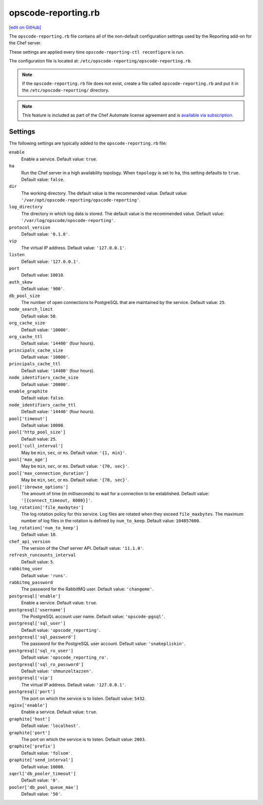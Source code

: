=====================================================
opscode-reporting.rb
=====================================================
`[edit on GitHub] <https://github.com/chef/chef-web-docs/blob/master/chef_master/source/config_rb_reporting.rst>`__

.. tag chef_automate_mark

.. image:: ../../images/chef_automate_full.png
   :width: 40px
   :height: 17px

.. end_tag

The ``opscode-reporting.rb`` file contains all of the non-default configuration settings used by the Reporting add-on for the Chef server.

These settings are applied every time ``opscode-reporting-ctl reconfigure`` is run.

The configuration file is located at: ``/etc/opscode-reporting/opscode-reporting.rb``.

.. note:: If the ``opscode-reporting.rb`` file does not exist, create a file called ``opscode-reporting.rb`` and put it in the ``/etc/opscode-reporting/`` directory.

.. note:: .. tag chef_subscriptions

          This feature is included as part of the Chef Automate license agreement and is `available via subscription <https://www.chef.io/pricing/>`_.

          .. end_tag

Settings
==========================================================================

The following settings are typically added to the ``opscode-reporting.rb`` file:

``enable``
   Enable a service. Default value: ``true``.

``ha``
   Run the Chef server in a high availability topology. When ``topology`` is set to ``ha``, this setting defaults to ``true``. Default value: ``false``.

``dir``
   The working directory. The default value is the recommended value. Default value: ``'/var/opt/opscode-reporting/opscode-reporting'``.

``log_directory``
   The directory in which log data is stored. The default value is the recommended value. Default value: ``'/var/log/opscode/opscode-reporting'``.

``protocol_version``
   Default value: ``'0.1.0'``.

``vip``
   The virtual IP address. Default value: ``'127.0.0.1'``.

``listen``
   Default value: ``'127.0.0.1'``.

``port``
   Default value: ``10010``.

``auth_skew``
   Default value: ``'900'``.

``db_pool_size``
   The number of open connections to PostgreSQL that are maintained by the service. Default value: ``25``.

``node_search_limit``
   Default value: ``50``.

``org_cache_size``
   Default value: ``'10000'``.

``org_cache_ttl``
   Default value: ``'14400'`` (four hours).

``principals_cache_size``
   Default value: ``'10000'``.

``principals_cache_ttl``
   Default value: ``'14400'`` (four hours).

``node_identifiers_cache_size``
   Default value: ``'20000'``.

``enable_graphite``
   Default value: ``false``.

``node_identifiers_cache_ttl``
   Default value: ``'14440'`` (four hours).

``pool['timeout']``
   Default value: ``10000``.

``pool['http_pool_size']``
   Default value: ``25``.

``pool['cull_interval']``
   May be ``min``, ``sec``, or ``ms``. Default value: ``'{1, min}'``.

``pool['max_age']``
   May be ``min``, ``sec``, or ``ms``. Default value: ``'{70, sec}'``.

``pool['max_connection_duration']``
   May be ``min``, ``sec``, or ``ms``. Default value: ``'{70, sec}'``.

``pool['ibrowse_options']``
   The amount of time (in milliseconds) to wait for a connection to be established. Default value: ``'[{connect_timeout, 8000}]'``.

``log_rotation['file_maxbytes']``
   The log rotation policy for this service. Log files are rotated when they exceed ``file_maxbytes``. The maximum number of log files in the rotation is defined by ``num_to_keep``. Default value: ``104857600``.

``log_rotation['num_to_keep']``
   Default value: ``10``.

``chef_api_version``
   The version of the Chef server API. Default value: ``'11.1.0'``.

``refresh_runcounts_interval``
   Default value: ``5``.

``rabbitmq_user``
   Default value: ``'runs'``.

``rabbitmq_password``
   The password for the RabbitMQ user. Default value: ``'changeme'``.

``postgresql['enable']``
   Enable a service. Default value: ``true``.

``postgresql['username']``
   The PostgreSQL account user name. Default value: ``'opscode-pgsql'``.

``postgresql['sql_user']``
   Default value: ``'opscode_reporting'``.

``postgresql['sql_password']``
   The password for the PostgreSQL user account. Default value: ``'snakepliskin'``.

``postgresql['sql_ro_user']``
   Default value: ``'opscode_reporting_ro'``.

``postgresql['sql_ro_password']``
   Default value: ``'shmunzeltazzen'``.

``postgresql['vip']``
   The virtual IP address. Default value: ``'127.0.0.1'``.

``postgresql['port']``
   The port on which the service is to listen. Default value: ``5432``.

``nginx['enable']``
   Enable a service. Default value: ``true``.

``graphite['host']``
   Default value: ``'localhost'``.

``graphite['port']``
   The port on which the service is to listen. Default value: ``2003``.

``graphite['prefix']``
   Default value: ``'folsom'``.

``graphite['send_interval']``
   Default value: ``10000``.

``sqerl['db_pooler_timeout']``
   Default value: ``'0'``.

``pooler['db_pool_queue_max']``
   Default value: ``'50'``.
